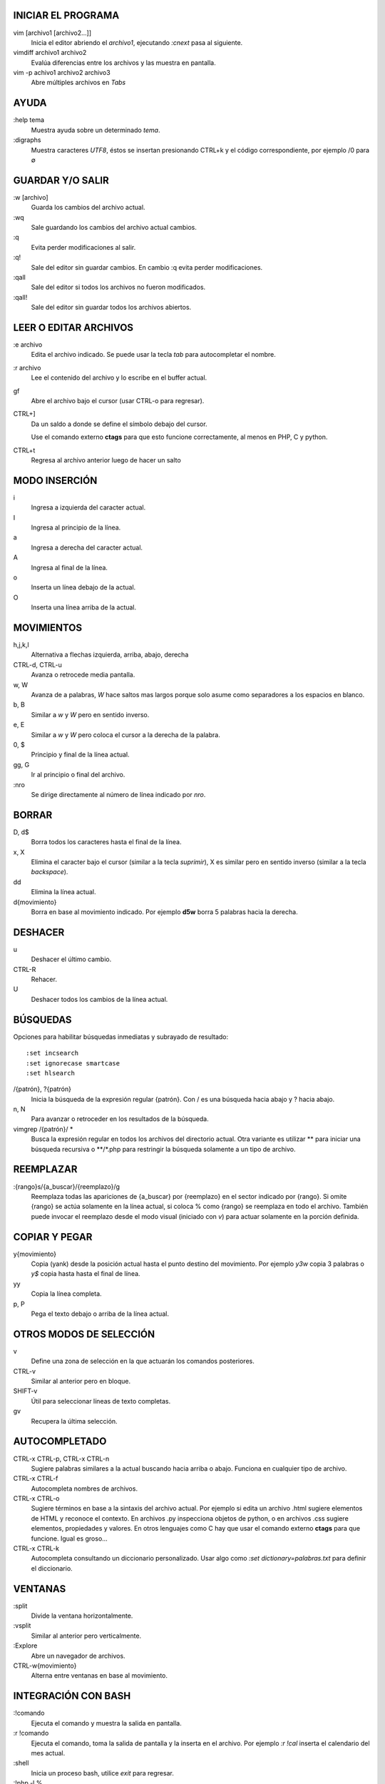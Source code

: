 .. footer:: Vim | ###Page###

.. image:: logo.png

INICIAR EL PROGRAMA
-------------------

vim [archivo1 [archivo2...]]
    Inicia el editor abriendo el *archivo1*, ejecutando *:cnext* pasa al
    siguiente.
vimdiff archivo1 archivo2
    Evalúa diferencias entre los archivos y las muestra en pantalla.
vim -p achivo1 archivo2 archivo3
    Abre múltiples archivos en *Tabs*

AYUDA
-----

:help tema
    Muestra ayuda sobre un determinado *tema*.
:digraphs
    Muestra caracteres *UTF8*, éstos se insertan presionando CTRL+k y el
    código correspondiente, por ejemplo /0 para ∅

GUARDAR Y/O SALIR
-----------------

:w [archivo]
    Guarda los cambios del archivo actual.
:wq
    Sale guardando los cambios del archivo actual cambios.
:q
    Evita perder modificaciones al salir.
:q!
    Sale del editor sin guardar cambios. En cambio :q evita perder
    modificaciones.
:qall
    Sale del editor si todos los archivos no fueron modificados.

:qall!
    Sale del editor sin guardar todos los archivos abiertos.

LEER O EDITAR ARCHIVOS
----------------------

:e archivo
    Edita el archivo indicado. Se puede usar la tecla *tab* para
    autocompletar el nombre.
:r archivo
    Lee el contenido del archivo y lo escribe en el buffer actual.
gf
    Abre el archivo bajo el cursor (usar CTRL-o para regresar).
CTRL+]
    Da un saldo a donde se define el símbolo debajo del cursor.

    Use el comando externo **ctags** para que esto funcione
    correctamente, al menos en PHP, C y python.
CTRL+t
    Regresa al archivo anterior luego de hacer un salto

MODO INSERCIÓN
--------------

i
    Ingresa a izquierda del caracter actual.
I
    Ingresa al principio de la línea.
a
    Ingresa a derecha del caracter actual.
A
    Ingresa al final de la línea.
o
    Inserta un línea debajo de la actual.
O
    Inserta una línea arriba de la actual.

MOVIMIENTOS
-----------

h,j,k,l
    Alternativa a flechas izquierda, arriba, abajo, derecha
CTRL-d, CTRL-u
    Avanza o retrocede media pantalla.
w, W
    Avanza de a palabras, *W* hace saltos mas largos porque solo asume como separadores a los espacios en blanco.
b, B
    Similar a *w* y *W* pero en sentido inverso.
e, E
    Similar a *w* y *W* pero coloca el cursor a la derecha de la palabra.
0, $
    Principio y final de la línea actual.
gg, G
    Ir al principio o final del archivo.
:nro
    Se dirige directamente al número de línea indicado por *nro*.

BORRAR
------

D, d$
    Borra todos los caracteres hasta el final de la línea.
x, X
    Elimina el caracter bajo el cursor (similar a la tecla *suprimir*), X es
    similar pero en sentido inverso (similar a la tecla *backspace*).
dd
    Elimina la línea actual.
d{movimiento}
    Borra en base al movimiento indicado. Por ejemplo **d5w** borra 5 palabras
    hacia la derecha.

DESHACER
--------

u
    Deshacer el último cambio.
CTRL-R
    Rehacer.
U
    Deshacer todos los cambios de la línea actual.

BÚSQUEDAS
---------

Opciones para habilitar búsquedas inmediatas y subrayado de resultado::

    :set incsearch
    :set ignorecase smartcase
    :set hlsearch

/{patrón}, ?{patrón}
    Inicia la búsqueda de la expresión regular {patrón}. Con / es una
    búsqueda hacia abajo y ? hacia abajo.
n, N
    Para avanzar o retroceder en los resultados de la búsqueda.
vimgrep /{patrón}/ *
    Busca la expresión regular en todos los archivos del directorio actual.
    Otra variante es utilizar \*\* para iniciar una búsqueda recursiva o
    \*\*/\*.php para restringir la búsqueda solamente a un tipo de archivo.

..
    *

REEMPLAZAR
----------

:{rango}s/{a_buscar}/{reemplazo}/g
    Reemplaza todas las apariciones de {a_buscar} por {reemplazo} en el sector
    indicado por {rango}. Si omite {rango} se actúa solamente en la línea
    actual, si coloca % como {rango} se reemplaza en todo el archivo. También
    puede invocar el reemplazo desde el modo visual (iniciado con *v*) para
    actuar solamente en la porción definida.

COPIAR Y PEGAR
--------------

y{movimiento}
    Copia (yank) desde la posición actual hasta el punto destino del
    movimiento. Por ejemplo `y3w` copia 3 palabras o `y$` copia hasta hasta
    el final de línea.
yy
    Copia la línea completa.
p, P
    Pega el texto debajo o arriba de la línea actual.

OTROS MODOS DE SELECCIÓN
------------------------

v
    Define una zona de selección en la que actuarán los comandos posteriores.
CTRL-v
    Similar al anterior pero en bloque.
SHIFT-v
    Útil para seleccionar líneas de texto completas.
gv
    Recupera la última selección.

AUTOCOMPLETADO
--------------

CTRL-x CTRL-p, CTRL-x CTRL-n
    Sugiere palabras similares a la actual buscando hacia arriba o abajo.
    Funciona en cualquier tipo de archivo.
CTRL-x CTRL-f
    Autocompleta nombres de archivos.
CTRL-x CTRL-o
    Sugiere términos en base a la sintaxis del archivo actual. Por ejemplo si
    edita un archivo .html sugiere elementos de HTML y reconoce el contexto.
    En archivos .py inspecciona objetos de python, o en archivos .css sugiere
    elementos, propiedades y valores.
    En otros lenguajes como C hay que usar el comando externo **ctags** para
    que funcione. Igual es groso...

CTRL-x CTRL-k
    Autocompleta consultando un diccionario personalizado. Usar algo como
    *:set dictionary=palabras.txt* para definir el diccionario.

VENTANAS
--------

:split
    Divide la ventana horizontalmente.
:vsplit
    Similar al anterior pero verticalmente.
:Explore
    Abre un navegador de archivos.
CTRL-w{movimiento}
    Alterna entre ventanas en base al movimiento.

INTEGRACIÓN CON BASH
--------------------

:!comando
    Ejecuta el comando y muestra la salida en pantalla.
:r !comando
    Ejecuta el comando, toma la salida de pantalla y la inserta en el archivo.
    Por ejemplo *:r !cal* inserta el calendario del mes actual.
:shell
    Inicia un proceso bash, utilice *exit* para regresar.
:!php -l %
    Verifica sintaxis PHP del archivo actual.
:!rst2pdf % >/tmp/%.pdf && evince /tmp/%.pdf
    Convierte a PDF el archivo actual y lo visualiza

ATAJOS Y MACROS
---------------

:map <F5> :r !date<CR>
    Asigna una operación a la pulsación de una tecla. En este caso cuando
    se pulse la tecla *F5* se ha va escribir la hora actual en el documento.
    El comando *imap* es similar pero funciona en modo insersión.
:abbr ,e osiris@gcoop.coop
    Genera una abreviatura que se expande automáticamente. En ese ejemplo al
    escribir *,e* VIM escribirá una dirección de correo completa.
qa
    Guarda en un registro (*"a"* en este caso) todas las operaciones que
    realice. Tiene que pulsar la tecla *q* para terminar la grabación.
@a
    Repite las operaciones que ha guardado en el registro *a*. Puede usar
    un número antes de @ para repetir la acción muchas veces.

CORRECTOR ORTOGRÁFICO
---------------------

:set spell spelllang=es
    Habilita el corrector en español.
=z
    Muestra todas las sugerencias de corrección sobre una palabra incorrecta.
zg
    Agrega en el diccionario la palabra que se encuentre debajo del cursor.
]s, [s
    Avanza o retrocede saltando en las palabras incorrectas.

IDENTACIÓN
----------

=
    Aplica identación al texto seleccionado.
gqap
    Idem

IMPRIMIR
--------

harcopy
    Genera un archivo .PS listo para enviar a la impresora.

CONFIGURACION
-------------

~/.vimrc
    Agregar las configuraciones básicas::

	syntax on
	set ruler
	set wordwrap=72
	set background=dark
	set tabstop=4
	syntax on
	syntax on
	syntax on
	set ruler
	set wordwrap=72
	set background=dark
	set tabstop=4
	set ruler
	set wordwrap=72
	set background=dark
	set tabstop=4
	set ruler
	set wordwrap=72
	set background=dark
	set tabstop=4

